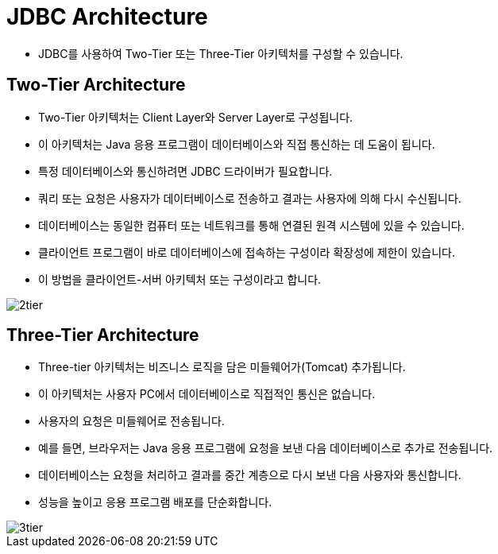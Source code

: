 = JDBC Architecture

* JDBC를 사용하여 Two-Tier 또는 Three-Tier 아키텍처를 구성할 수 있습니다.


== Two-Tier Architecture
* Two-Tier 아키텍처는 Client Layer와 Server Layer로 구성됩니다.
* 이 아키텍처는 Java 응용 프로그램이 데이터베이스와 직접 통신하는 데 도움이 됩니다.
* 특정 데이터베이스와 통신하려면 JDBC 드라이버가 필요합니다.
* 쿼리 또는 요청은 사용자가 데이터베이스로 전송하고 결과는 사용자에 의해 다시 수신됩니다.
* 데이터베이스는 동일한 컴퓨터 또는 네트워크를 통해 연결된 원격 시스템에 있을 수 있습니다.
* 클라이언트 프로그램이 바로 데이터베이스에 접속하는 구성이라 확장성에 제한이 있습니다.
* 이 방법을 클라이언트-서버 아키텍처 또는 구성이라고 합니다.

image::resources/2tier.png[]

== Three-Tier Architecture

* Three-tier 아키텍처는 비즈니스 로직을 담은 미들웨어가(Tomcat) 추가됩니다.
* 이 아키텍처는 사용자 PC에서 데이터베이스로 직접적인 통신은 없습니다.
* 사용자의 요청은 미들웨어로 전송됩니다.
* 예를 들면, 브라우저는 Java 응용 프로그램에 요청을 보낸 다음 데이터베이스로 추가로 전송됩니다.
* 데이터베이스는 요청을 처리하고 결과를 중간 계층으로 다시 보낸 다음 사용자와 통신합니다.
* 성능을 높이고 응용 프로그램 배포를 단순화합니다.

image::resources/3tier.png[]

